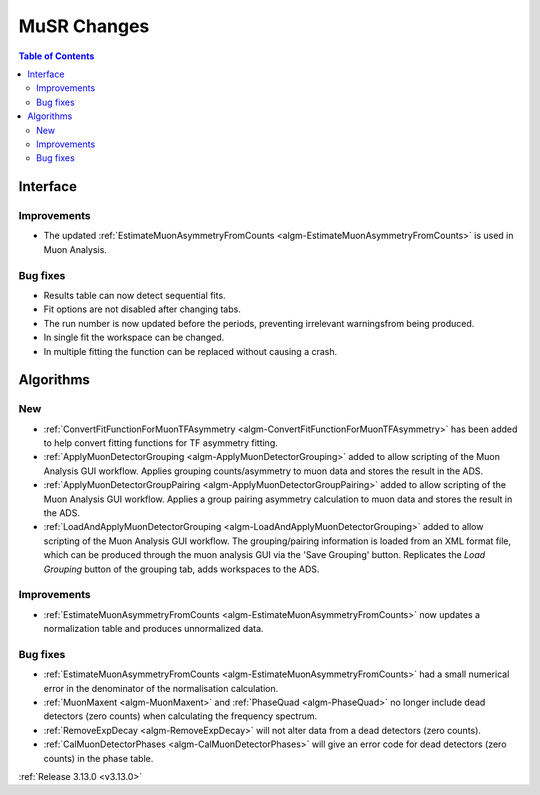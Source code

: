 ============
MuSR Changes
============

.. contents:: Table of Contents
   :local:
   
Interface
---------

Improvements
############
- The updated :ref:`EstimateMuonAsymmetryFromCounts <algm-EstimateMuonAsymmetryFromCounts>` is used in Muon Analysis.

Bug fixes
#########

- Results table can now detect sequential fits.
- Fit options are not disabled after changing tabs.
- The run number is now updated before the periods, preventing irrelevant warningsfrom being produced.
- In single fit the workspace can be changed.
- In multiple fitting the function can be replaced without causing a crash.

Algorithms
----------

New
###
- :ref:`ConvertFitFunctionForMuonTFAsymmetry <algm-ConvertFitFunctionForMuonTFAsymmetry>` has been added to help convert fitting functions for TF asymmetry fitting.
- :ref:`ApplyMuonDetectorGrouping <algm-ApplyMuonDetectorGrouping>` added to allow scripting of the Muon Analysis GUI workflow. Applies grouping counts/asymmetry to muon data and stores the result in the ADS.
- :ref:`ApplyMuonDetectorGroupPairing <algm-ApplyMuonDetectorGroupPairing>` added to allow scripting of the Muon Analysis GUI workflow. Applies a group pairing asymmetry calculation to muon data and stores the result in the ADS.
- :ref:`LoadAndApplyMuonDetectorGrouping <algm-LoadAndApplyMuonDetectorGrouping>` added to allow scripting of the Muon Analysis GUI workflow. The grouping/pairing information is loaded from an XML format file, which can be produced through the muon analysis GUI via the 'Save Grouping' button. Replicates the `Load Grouping` button of the grouping tab, adds workspaces to the ADS.

Improvements
############
- :ref:`EstimateMuonAsymmetryFromCounts <algm-EstimateMuonAsymmetryFromCounts>` now updates a normalization table and produces unnormalized data.

Bug fixes
#########
- :ref:`EstimateMuonAsymmetryFromCounts <algm-EstimateMuonAsymmetryFromCounts>` had a small numerical error in the denominator of the normalisation calculation.
- :ref:`MuonMaxent <algm-MuonMaxent>` and :ref:`PhaseQuad <algm-PhaseQuad>`  no longer include dead detectors (zero counts) when calculating the frequency spectrum.
- :ref:`RemoveExpDecay <algm-RemoveExpDecay>` will not alter data from a dead detectors (zero counts).
- :ref:`CalMuonDetectorPhases <algm-CalMuonDetectorPhases>` will give an error code for dead detectors (zero counts) in the phase table.

:ref:`Release 3.13.0 <v3.13.0>`
